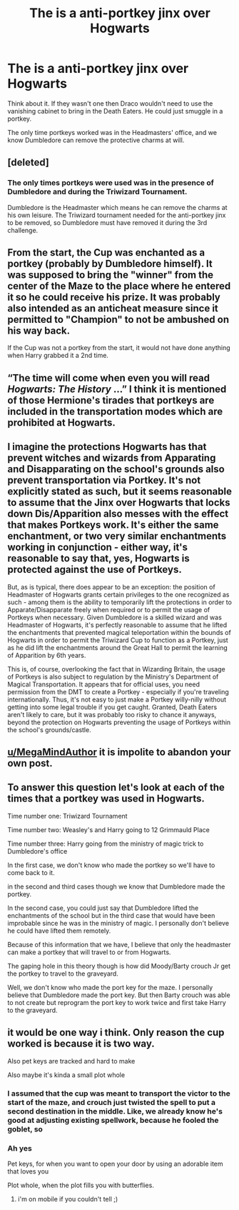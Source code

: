 #+TITLE: The is a anti-portkey jinx over Hogwarts

* The is a anti-portkey jinx over Hogwarts
:PROPERTIES:
:Score: 8
:DateUnix: 1601462136.0
:DateShort: 2020-Sep-30
:FlairText: Discussion
:END:
Think about it. If they wasn't one then Draco wouldn't need to use the vanishing cabinet to bring in the Death Eaters. He could just smuggle in a portkey.

The only time portkeys worked was in the Headmasters' office, and we know Dumbledore can remove the protective charms at will.


** [deleted]
:PROPERTIES:
:Score: 7
:DateUnix: 1601467724.0
:DateShort: 2020-Sep-30
:END:

*** The only times portkeys were used was in the presence of Dumbledore and during the Triwizard Tournament.

Dumbledore is the Headmaster which means he can remove the charms at his own leisure. The Triwizard tournament needed for the anti-portkey jinx to be removed, so Dumbledore must have removed it during the 3rd challenge.
:PROPERTIES:
:Score: 3
:DateUnix: 1601469210.0
:DateShort: 2020-Sep-30
:END:


** From the start, the Cup was enchanted as a portkey (probably by Dumbledore himself). It was supposed to bring the "winner" from the center of the Maze to the place where he entered it so he could receive his prize. It was probably also intended as an anticheat measure since it permitted to "Champion" to not be ambushed on his way back.

If the Cup was not a portkey from the start, it would not have done anything when Harry grabbed it a 2nd time.
:PROPERTIES:
:Author: PlusMortgage
:Score: 6
:DateUnix: 1601471950.0
:DateShort: 2020-Sep-30
:END:


** “The time will come when even you will read /Hogwarts: The History/ ...” I think it is mentioned of those Hermione's tirades that portkeys are included in the transportation modes which are prohibited at Hogwarts.
:PROPERTIES:
:Author: ceplma
:Score: 3
:DateUnix: 1601484653.0
:DateShort: 2020-Sep-30
:END:


** I imagine the protections Hogwarts has that prevent witches and wizards from Apparating and Disapparating on the school's grounds also prevent transportation via Portkey. It's not explicitly stated as such, but it seems reasonable to assume that the Jinx over Hogwarts that locks down Dis/Apparition also messes with the effect that makes Portkeys work. It's either the same enchantment, or two very similar enchantments working in conjunction - either way, it's reasonable to say that, yes, Hogwarts is protected against the use of Portkeys.

But, as is typical, there does appear to be an exception: the position of Headmaster of Hogwarts grants certain privileges to the one recognized as such - among them is the ability to temporarily lift the protections in order to Apparate/Disapparate freely when required or to permit the usage of Portkeys when necessary. Given Dumbledore is a skilled wizard and was Headmaster of Hogwarts, it's perfectly reasonable to assume that he lifted the enchantments that prevented magical teleportation within the bounds of Hogwarts in order to permit the Triwizard Cup to function as a Portkey, just as he did lift the enchantments around the Great Hall to permit the learning of Apparition by 6th years.

This is, of course, overlooking the fact that in Wizarding Britain, the usage of Portkeys is also subject to regulation by the Ministry's Department of Magical Transportation. It appears that for official uses, you need permission from the DMT to create a Portkey - especially if you're traveling internationally. Thus, it's not easy to just make a Portkey willy-nilly without getting into some legal trouble if you get caught. Granted, Death Eaters aren't likely to care, but it was probably too risky to chance it anyways, beyond the protection on Hogwarts preventing the usage of Portkeys within the school's grounds/castle.
:PROPERTIES:
:Author: kenmadragon
:Score: 2
:DateUnix: 1601501032.0
:DateShort: 2020-Oct-01
:END:


** [[/u/MegaMindAuthor][u/MegaMindAuthor]] it is impolite to abandon your own post.
:PROPERTIES:
:Author: James-T-Picard
:Score: 1
:DateUnix: 1601485552.0
:DateShort: 2020-Sep-30
:END:


** To answer this question let's look at each of the times that a portkey was used in Hogwarts.

Time number one: Triwizard Tournament

Time number two: Weasley's and Harry going to 12 Grimmauld Place

Time number three: Harry going from the ministry of magic trick to Dumbledore's office

In the first case, we don't know who made the portkey so we'll have to come back to it.

in the second and third cases though we know that Dumbledore made the portkey.

In the second case, you could just say that Dumbledore lifted the enchantments of the school but in the third case that would have been improbable since he was in the ministry of magic. I personally don't believe he could have lifted them remotely.

Because of this information that we have, I believe that only the headmaster can make a portkey that will travel to or from Hogwarts.

The gaping hole in this theory though is how did Moody/Barty crouch Jr get the portkey to travel to the graveyard.

Well, we don't know who made the port key for the maze. I personally believe that Dumbledore made the port key. But then Barty crouch was able to not create but reprogram the port key to work twice and first take Harry to the graveyard.
:PROPERTIES:
:Author: rlrox
:Score: 1
:DateUnix: 1601542299.0
:DateShort: 2020-Oct-01
:END:


** it would be one way i think. Only reason the cup worked is because it is two way.

Also pet keys are tracked and hard to make

Also maybe it's kinda a small plot whole
:PROPERTIES:
:Author: idk-what-2-put-here
:Score: -1
:DateUnix: 1601466460.0
:DateShort: 2020-Sep-30
:END:

*** I assumed that the cup was meant to transport the victor to the start of the maze, and crouch just twisted the spell to put a second destination in the middle. Like, we already know he's good at adjusting existing spellwork, because he fooled the goblet, so
:PROPERTIES:
:Author: elephantasmagoric
:Score: 7
:DateUnix: 1601467018.0
:DateShort: 2020-Sep-30
:END:


*** Ah yes

Pet keys, for when you want to open your door by using an adorable item that loves you

Plot whole, when the plot fills you with butterflies.
:PROPERTIES:
:Author: White_fri2z
:Score: 5
:DateUnix: 1601466847.0
:DateShort: 2020-Sep-30
:END:

**** i'm on mobile if you couldn't tell ;)
:PROPERTIES:
:Author: idk-what-2-put-here
:Score: 0
:DateUnix: 1601466904.0
:DateShort: 2020-Sep-30
:END:

